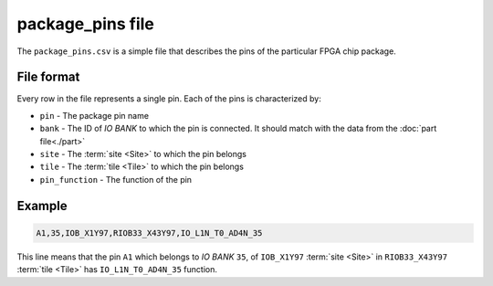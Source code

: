 =================
package_pins file
=================

The ``package_pins.csv`` is a simple file that describes the pins of
the particular FPGA chip package.

File format
-----------

Every row in the file represents a single pin. Each of the pins
is characterized by:

- ``pin`` - The package pin name
- ``bank`` - The ID of *IO BANK* to which the pin is connected. It should match
  with the data from the :doc:`part file<./part>`
- ``site`` - The :term:`site <Site>` to which the pin belongs
- ``tile`` - The :term:`tile <Tile>` to which the pin belongs
- ``pin_function`` - The function of the pin

Example
-------

.. code-block::

    A1,35,IOB_X1Y97,RIOB33_X43Y97,IO_L1N_T0_AD4N_35

This line means that the pin ``A1`` which belongs to *IO BANK* ``35``,
of ``IOB_X1Y97`` :term:`site <Site>` in ``RIOB33_X43Y97`` :term:`tile <Tile>`
has ``IO_L1N_T0_AD4N_35`` function.
